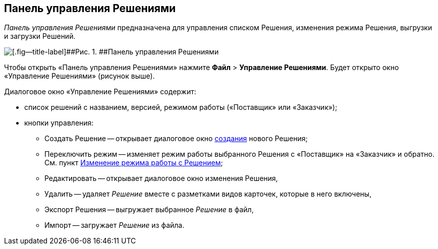 
== Панель управления Решениями

[.dfn .term]_Панель управления Решениями_ предназначена для управления списком Решения, изменения режима Решения, выгрузки и загрузки Решений.

image::dl_ui_solutions.png[[.fig--title-label]##Рис. 1. ##Панель управления Решениями]

Чтобы открыть «Панель управления Решениями» нажмите [.ph .menucascade]#[.ph .uicontrol]*Файл* > [.ph .uicontrol]*Управление Решениями*#. Будет открыто окно «Управление Решениями» (рисунок выше).

Диалоговое окно «Управление Решениями» содержит:

* список решений с названием, версией, режимом работы («Поставщик» или «Заказчик»);
* кнопки управления:
** Создать Решение -- открывает диалоговое окно xref:sc_createsolution.adoc[создания] нового Решения;
** Переключить режим -- изменяет режим работы выбранного Решения с «Поставщик» на «Заказчик» и обратно. См. пункт xref:ChangeSolutionMode.adoc[Изменение режима работы с Решением];
** Редактировать -- открывает диалоговое окно изменения Решения,
** Удалить -- удаляет [.dfn .term]_Решение_ вместе с разметками видов карточек, которые в него включены,
** Экспорт Решения -- выгружает выбранное [.dfn .term]_Решение_ в файл,
** Импорт -- загружает [.dfn .term]_Решение_ из файла.
